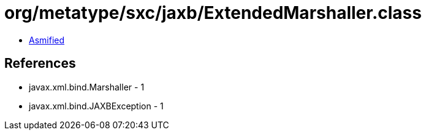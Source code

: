 = org/metatype/sxc/jaxb/ExtendedMarshaller.class

 - link:ExtendedMarshaller-asmified.java[Asmified]

== References

 - javax.xml.bind.Marshaller - 1
 - javax.xml.bind.JAXBException - 1
